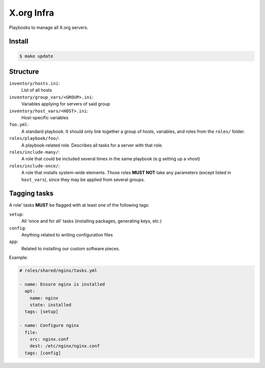 X.org Infra
===========


Playbooks to manage all X.org servers.


Install
-------

.. code-block:: shell

    $ make update

Structure
---------

``inventory/hosts.ini``:
    List of all hosts

``inventory/group_vars/<GROUP>.ini``:
    Variables applying for servers of said group

``inventory/host_vars/<HOST>.ini``:
    Host-specific variables


``foo.yml``:
    A standard playbook.
    It should only link together a group of hosts, variables, and roles from the ``roles/`` folder.

``roles/playbook/foo/``:
    A playbook-related role. Describes all tasks for a server with that role.

``roles/include-many/``:
    A role that could be included several times in the same playbook (e.g setting up a vhost)

``roles/include-once/``:
    A role that installs system-wide elements.
    Those roles **MUST NOT** take any parameters (except listed in ``host_vars``), since they may be applied
    from several groups.

Tagging tasks
-------------

A role' tasks **MUST** be flagged with at least one of the following tags:

``setup``:
    All 'once and for all' tasks (installing packages, generating keys, etc.)

``config``:
    Anything related to writing configuration files

``app``:
    Related to installing our custom software pieces.


Example:

.. code-block:: yaml

    # roles/shared/nginx/tasks.yml

    - name: Ensure nginx is installed
      apt:
        name: nginx
        state: installed
      tags: [setup]

    - name: Configure nginx
      file:
        src: nginx.conf
        dest: /etc/nginx/nginx.conf
      tags: [config]
